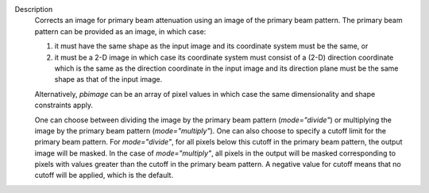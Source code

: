 Description
      Corrects an image for primary beam attenuation using an image of
      the primary beam pattern. The primary beam pattern can be provided
      as an image, in which case:

      #. it must have the same shape as the input image and its
         coordinate system must be the same, or
      #. it must be a 2-D image in which case its coordinate system must
         consist of a (2-D) direction coordinate which is the same as
         the direction coordinate in the input image and its direction
         plane must be the same shape as that of the input image.

      Alternatively, *pbimage* can be an array of pixel values in which
      case the same dimensionality and shape constraints apply.

      One can choose between dividing the image by the primary beam
      pattern (*mode="divide"*) or multiplying the image by the primary
      beam pattern (*mode="multiply"*). One can also choose to specify a
      cutoff limit for the primary beam pattern. For *mode="divide"*,
      for all pixels below this cutoff in the primary beam pattern, the
      output image will be masked. In the case of *mode="multiply"*, all
      pixels in the output will be masked corresponding to pixels with
      values greater than the cutoff in the primary beam pattern. A
      negative value for cutoff means that no cutoff will be applied,
      which is the default.
